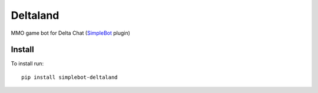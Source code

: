 Deltaland
=========

.. image:: https://img.shields.io/pypi/v/simplebot_deltaland.svg
   :target: https://pypi.org/project/simplebot_deltaland

.. image:: https://img.shields.io/pypi/pyversions/simplebot_deltaland.svg
   :target: https://pypi.org/project/simplebot_deltaland

.. image:: https://pepy.tech/badge/simplebot_deltaland
   :target: https://pepy.tech/project/simplebot_deltaland

.. image:: https://img.shields.io/pypi/l/simplebot_deltaland.svg
   :target: https://pypi.org/project/simplebot_deltaland

.. image:: https://github.com/adbenitez/simplebot_deltaland/actions/workflows/python-ci.yml/badge.svg
   :target: https://github.com/adbenitez/simplebot_deltaland/actions/workflows/python-ci.yml

.. image:: https://img.shields.io/badge/code%20style-black-000000.svg
   :target: https://github.com/psf/black

MMO game bot for Delta Chat (`SimpleBot`_ plugin)

Install
-------

To install run::

  pip install simplebot-deltaland


.. _SimpleBot: https://github.com/simplebot-org/simplebot
